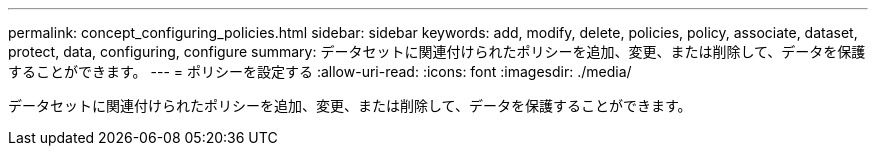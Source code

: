 ---
permalink: concept_configuring_policies.html 
sidebar: sidebar 
keywords: add, modify, delete, policies, policy, associate, dataset, protect, data, configuring, configure 
summary: データセットに関連付けられたポリシーを追加、変更、または削除して、データを保護することができます。 
---
= ポリシーを設定する
:allow-uri-read: 
:icons: font
:imagesdir: ./media/


[role="lead"]
データセットに関連付けられたポリシーを追加、変更、または削除して、データを保護することができます。
